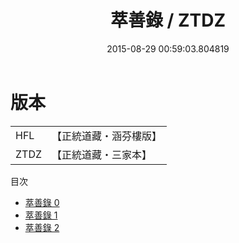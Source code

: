 #+TITLE: 萃善錄 / ZTDZ

#+DATE: 2015-08-29 00:59:03.804819
* 版本
 |       HFL|【正統道藏・涵芬樓版】|
 |      ZTDZ|【正統道藏・三家本】|
目次
 - [[file:KR5c0383_000.txt][萃善錄 0]]
 - [[file:KR5c0383_001.txt][萃善錄 1]]
 - [[file:KR5c0383_002.txt][萃善錄 2]]
